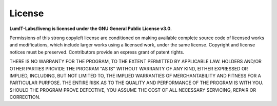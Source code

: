 License
=======

**LumIT-Labs/liveng is licensed under the GNU General Public License v3.0**.

Permissions of this strong copyleft license are conditioned on making available complete source code of licensed works and modifications, which include larger works using a licensed work, under the same license. Copyright and license notices must be preserved. Contributors provide an express grant of patent rights.

THERE IS NO WARRANTY FOR THE PROGRAM, TO THE EXTENT PERMITTED BY APPLICABLE LAW.  
HOLDERS AND/OR OTHER PARTIES PROVIDE THE PROGRAM "AS IS" WITHOUT WARRANTY OF ANY KIND, EITHER EXPRESSED OR IMPLIED, INCLUDING, BUT NOT LIMITED TO, THE IMPLIED WARRANTIES OF MERCHANTABILITY AND FITNESS FOR A PARTICULAR PURPOSE.  
THE ENTIRE RISK AS TO THE QUALITY AND PERFORMANCE OF THE PROGRAM IS WITH YOU.  
SHOULD THE PROGRAM PROVE DEFECTIVE, YOU ASSUME THE COST OF ALL NECESSARY SERVICING, REPAIR OR CORRECTION.
